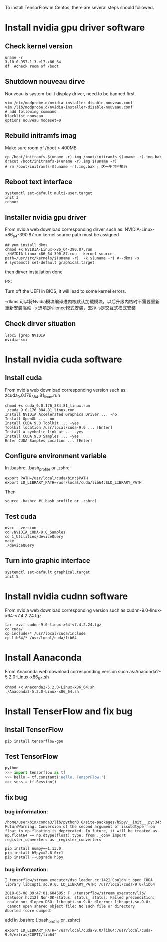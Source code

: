 To install TensorFlow in Centos, there are
several steps should followed.

* Install nvidia gpu driver software
** Check kernel version
#+BEGIN_SRC shell
  uname -r
  3.10.0-957.1.3.el7.x86_64
  df  #check room of /boot
#+END_SRC

** Shutdown nouveau dirve
Nouveau is system-built display driver,
need to be banned first.
#+BEGIN_SRC shell
  vim /etc/modprobe.d/nvidia-installer-disable-nouveau.conf
  vim /lib/modprobe.d/nvidia-installer-disable-nouveau.conf
  # add following command
  blacklist nouveau
  options nouveau modeset=0
#+END_SRC

** Rebuild initramfs imag
Make sure room of /boot > 400MB
#+BEGIN_SRC shell
  cp /boot/initramfs-$(uname -r).img /boot/initramfs-$(uname -r).img.bak
  dracut /boot/initramfs-$(uname -r).img $(uname -r)
  # rm /boot/initramfs-$(uname -r).img.bak ; 这一步可不执行
#+END_SRC

** Reboot text interface
#+BEGIN_SRC shell
  systemctl set-default multi-user.target
  init 3
  reboot
#+END_SRC

** Installer nvidia gpu driver
From nvidia web download corresponding dirver
such as:  NVIDIA-Linux-x86_64-390.87.run
kernel source path must be assigned
#+BEGIN_SRC shell
  ## yum install dkms
  chmod +x NVIDIA-Linux-x86_64-390.87.run
  ./NVIDIA-Linux-x86_64-390.87.run --kernel-source-path=/usr/src/kernels/$(uname -r)  -k $(uname -r) #--dkms -s
  # systemctl set-default graphical.target
#+END_SRC
then dirver installation done

PS:

Turn off the UEFI in BIOS, it will lead to some kernel errors.

--dkms 可以将Nvidia模块编译进内核默认加载模块，以后升级内核时不需要重新重新安装驱动
-s     选项是silence模式安装，去掉-s是交互式模式安装

** Check dirver situation
#+BEGIN_SRC shell
  lspci |grep NVIDIA
  nvidia-smi
#+END_SRC

* Install nvidia cuda software
** Install cuda
From nvidia web download corresponding version
such as: zcuda_9.0.176_384.81_linux.run
#+BEGIN_SRC shell
  chmod +x cuda_9.0.176_384.81_linux.run
  ./cuda_9.0.176_384.81_linux.run
  Install NVIDIA Accelerated Graphics Driver ... -no
  Install OpenGL ... -no
  Install CUDA 9.0 Toolkit ... -yes
  Toolkit location /usr/local/cuda-9.0 ... [Enter]
  Install a symbolic link at ... -yes
  Install CUDA 9.0 Samples ... -yes
  Enter CUDA Samples Location ... [Enter]
#+END_SRC

** Configure environment variable
In .bashrc, .bash_profile or .zshrc
#+BEGIN_SRC shell
  export PATH=/usr/local/cuda/bin:$PATH
  export LD_LIBRARY_PATH=/usr/local/cuda/lib64:$LD_LIBRARY_PATH
#+END_SRC
Then
#+BEGIN_SRC shell
  source .bashrc #(.bash_profile or .zshrc)
#+END_SRC

** Test cuda
#+BEGIN_SRC shell
  nvcc --version
  cd /NVIDIA_CUDA-9.0_Samples
  cd 1_Utilities/deviceQuery
  make
  ./deviceQuery
#+END_SRC

** Turn into graphic interface
#+BEGIN_SRC shell
  systemctl set-default graphical.target
  init 5
#+END_SRC

* Install nvidia cudnn software
From nvidia web download corresponding version
such as:cudnn-9.0-linux-x64-v7.4.2.24.tgz
#+BEGIN_SRC shell
  tar -xvzf cudnn-9.0-linux-x64-v7.4.2.24.tgz
  cd cuda/
  cp include/* /usr/local/cuda/include
  cp lib64/* /usr/local/cuda/lib64
#+END_SRC

* Install Aanaconda
From Anaconda web download corresponding version
such as:Anaconda2-5.2.0-Linux-x86_64.sh
#+BEGIN_SRC shell
  chmod +x Anaconda2-5.2.0-Linux-x86_64.sh
  ./Anaconda2-5.2.0-Linux-x86_64.sh
#+END_SRC

* Install TenserFlow and fix bug
** Install TenserFlow
#+BEGIN_SRC shell
  pip install tensorflow-gpu
#+END_SRC

** Test TensorFlow
#+BEGIN_SRC python
python
>>> import tensorflow as tf
>>> hello = tf.constant('Hello, TensorFlow!')
>>> sess = tf.Session()
#+END_SRC

** fix bug

*** bug imformation:
#+BEGIN_SRC
 /home/user/bin/conda3/lib/python3.6/site-packages/h5py/__init__.py:34:
 FutureWarning: Conversion of the second argument of issubdtype from
 float to np.floating is deprecated. In future, it will be treated as
 np.float64 == np.dtype(float).type. from ._conv import
 register_converters as _register_converters
#+END_SRC

#+BEGIN_SRC shell
  pip install numpy==1.13.0
  pip install h5py==2.8.0rc1
  pip install --upgrade h5py
#+END_SRC

*** bug imformation:
#+BEGIN_SRC
I tensorflow/stream_executor/dso_loader.cc:142] Couldn't open CUDA
library libcupti.so.9.0. LD_LIBRARY_PATH: /usr/local/cuda-9.0/lib64

2018-05-08 09:47:01.684585: F ./tensorflow/stream_executor/lib/
statusor.h:212] Non-OK-status: status_ status: Failed precondition:
 could not dlopen DSO: libcupti.so.9.0; dlerror: libcupti.so.9.0:
 cannot open shared object file: No such file or directory
Aborted (core dumped)
#+END_SRC

add in .bashrc (.bash_profile or .zshrc)
#+BEGIN_SRC shell
  export LD_LIBRARY_PATH="/usr/local/cuda-9.0/lib64:/usr/local/cuda-9.0/extras/CUPTI/lib64"
#+END_SRC
